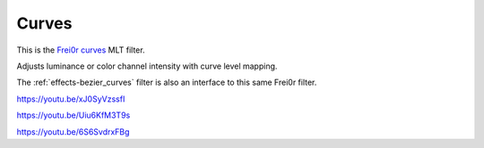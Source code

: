 .. metadata-placeholder

   :authors: - Claus Christensen
             - Yuri Chornoivan
             - Ttguy (https://userbase.kde.org/User:Ttguy)
             - Bushuev (https://userbase.kde.org/User:Bushuev)
             - Mmaguire (https://userbase.kde.org/User:Mmaguire)

   :license: Creative Commons License SA 4.0

.. _curves:

Curves
======


This is the `Frei0r curves <https://www.mltframework.org/plugins/FilterFrei0r-curves/>`_ MLT filter.

Adjusts luminance or color channel intensity with curve level mapping.

The :ref:`effects-bezier_curves` filter is also an interface to this same Frei0r filter.

.. image:: /images/Kdenlive_curves.png
   :align: left
   :alt: Curves

https://youtu.be/xJ0SyVzssfI

https://youtu.be/Uiu6KfM3T9s

https://youtu.be/6S6SvdrxFBg

